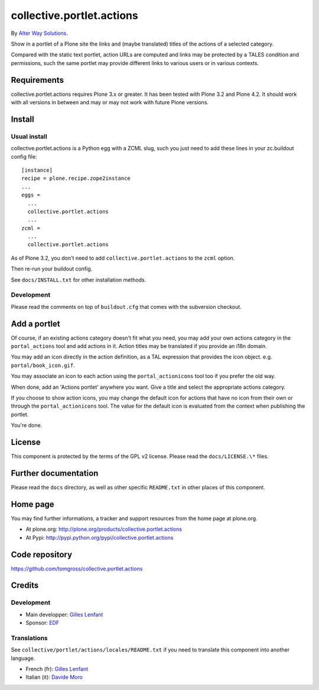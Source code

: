 ==========================
collective.portlet.actions
==========================

By `Alter Way Solutions <http://www.alterway.fr>`_.

Show in a portlet of a Plone site the links and (maybe translated) titles of the
actions of a selected category.

Compared with the static text portlet, action URLs are computed and links may be
protected by a TALES condition and permissions, such the same portlet may
provide different links to various users or in various contexts.

Requirements
============

collective.portlet.actions requires Plone 3.x or greater. It has been tested with Plone 3.2 and Plone 4.2. It should work with all versions in between and may or may not work with future Plone versions.

Install
=======

Usual install
-------------

collective.portlet.actions is a Python egg with a ZCML slug, such you just need
to add these lines in your zc.buildout config file: ::

  [instance]
  recipe = plone.recipe.zope2instance
  ...
  eggs =
    ...
    collective.portlet.actions
    ...
  zcml =
    ...
    collective.portlet.actions

As of Plone 3.2, you don't need to add ``collective.portlet.actions`` to the
``zcml`` option.

Then re-run your buildout config.

See ``docs/INSTALL.txt`` for other installation methods.

Development
-----------

Please read the comments on top of ``buildout.cfg`` that comes with the
subversion checkout.

Add a portlet
=============

Of course, if an existing actions category doesn't fit what you need, you may
add your own actions category in the ``portal_actions`` tool and add actions in
it. Action titles may be translated if you provide an i18n domain.

You may add an icon directly in the action definition, as a TAL expression that
provides the icon object. e.g. ``portal/book_icon.gif``.

You may associate an icon to each action using the ``portal_actionicons`` tool
too if you prefer the old way.

When done, add an 'Actions portlet' anywhere you want. Give a title and select
the appropriate actions category.

If you choose to show action icons, you may change the default icon for actions
that have no icon from their own or through the ``portal_actionicons``
tool. The value for the default icon is evaluated from the context when
publishing the portlet.

You're done.

License
=======

This component is protected by the terms of the GPL v2 license. Please read
the ``docs/LICENSE.\*`` files.

Further documentation
=====================

Please read the ``docs`` directory, as well as other specific ``README.txt`` in
other places of this component.

Home page
=========

You may find further informations, a tracker and support resources from the home
page at plone.org.

* At plone.org: http://plone.org/products/collective.portlet.actions

* At Pypi: http://pypi.python.org/pypi/collective.portlet.actions

Code repository
===============

https://github.com/tomgross/collective.portlet.actions

Credits
=======

Development
-----------

* Main developper: `Gilles Lenfant <mailto:gilles DOT lenfant AT alterway DOT
  fr>`_

* Sponsor: `EDF <http://www.edf.fr>`_

Translations
------------

See ``collective/portlet/actions/locales/README.txt`` if you need to translate
this component into another language.

* French (fr): `Gilles Lenfant <mailto:gilles DOT lenfant AT alterway DOT fr>`_
* Italian (it): `Davide Moro <mailto:davide DOT moro AT redomino DOT com>`_
